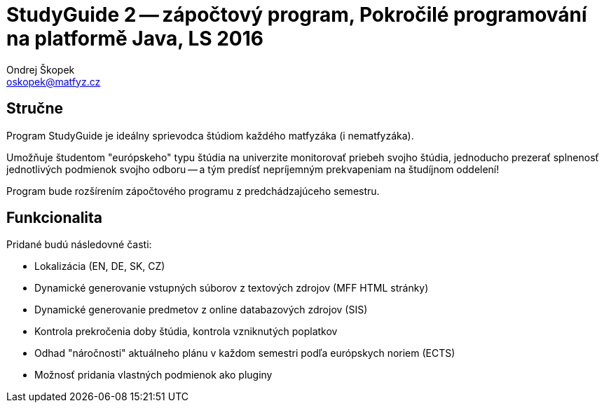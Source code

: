 = StudyGuide 2 -- zápočtový program, Pokročilé programování na platformě Java, LS 2016
Ondrej Škopek <oskopek@matfyz.cz>

== Stručne

Program StudyGuide je ideálny sprievodca štúdiom každého matfyzáka (i nematfyzáka).

Umožňuje študentom "európskeho" typu štúdia na univerzite monitorovať priebeh svojho štúdia,
jednoducho prezerať splnenosť jednotlivých podmienok svojho odboru -- a tým predísť
nepríjemným prekvapeniam na študíjnom oddelení!

Program bude rozšírením zápočtového programu z predchádzajúceho semestru.

== Funkcionalita

Pridané budú následovné časti:

* Lokalizácia (EN, DE, SK, CZ)
* Dynamické generovanie vstupných súborov z textových zdrojov (MFF HTML stránky)
* Dynamické generovanie predmetov z online databazových zdrojov (SIS)
* Kontrola prekročenia doby štúdia, kontrola vzniknutých poplatkov
* Odhad "náročnosti" aktuálneho plánu v každom semestri podľa európskych noriem (ECTS)
* Možnosť pridania vlastných podmienok ako pluginy
